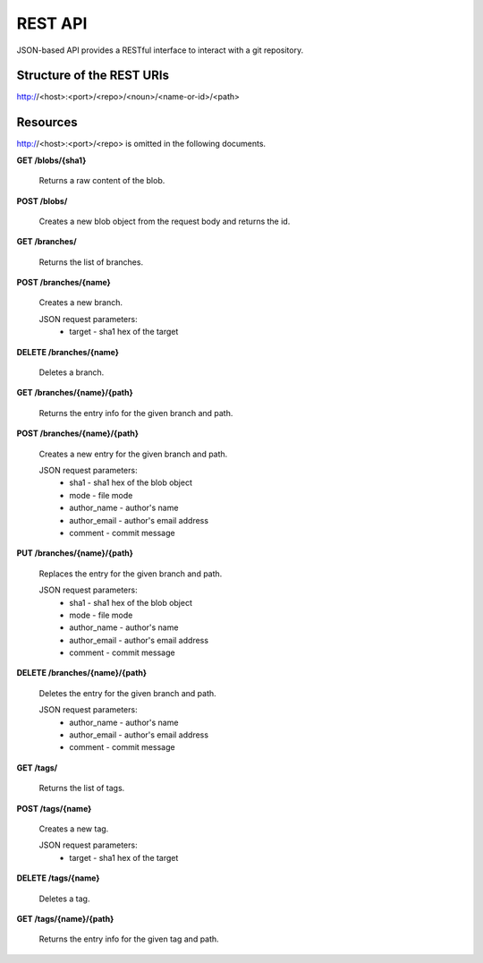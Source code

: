 REST API
========

JSON-based API provides a RESTful interface to interact with a git repository.

Structure of the REST URIs
--------------------------

http://<host>:<port>/<repo>/<noun>/<name-or-id>/<path>

Resources
---------

http://<host>:<port>/<repo> is omitted in the following documents.

**GET /blobs/{sha1}**

    Returns a raw content of the blob.

**POST /blobs/**

    Creates a new blob object from the request body and returns the id.

**GET /branches/**

    Returns the list of branches.

**POST /branches/{name}**

    Creates a new branch.
    
    JSON request parameters:
        * target - sha1 hex of the target

**DELETE /branches/{name}**

    Deletes a branch.

**GET /branches/{name}/{path}**

    Returns the entry info for the given branch and path.

**POST /branches/{name}/{path}**

    Creates a new entry for the given branch and path.

    JSON request parameters:
        * sha1 - sha1 hex of the blob object
        * mode - file mode
        * author_name - author's name
        * author_email - author's email address
        * comment - commit message

**PUT /branches/{name}/{path}**

    Replaces the entry for the given branch and path.

    JSON request parameters:
        * sha1 - sha1 hex of the blob object
        * mode - file mode
        * author_name - author's name
        * author_email - author's email address
        * comment - commit message

**DELETE /branches/{name}/{path}**

    Deletes the entry for the given branch and path.

    JSON request parameters:
        * author_name - author's name
        * author_email - author's email address
        * comment - commit message

**GET /tags/**

    Returns the list of tags.

**POST /tags/{name}**

    Creates a new tag.
    
    JSON request parameters:
        * target - sha1 hex of the target

**DELETE /tags/{name}**

    Deletes a tag.

**GET /tags/{name}/{path}**

    Returns the entry info for the given tag and path.
